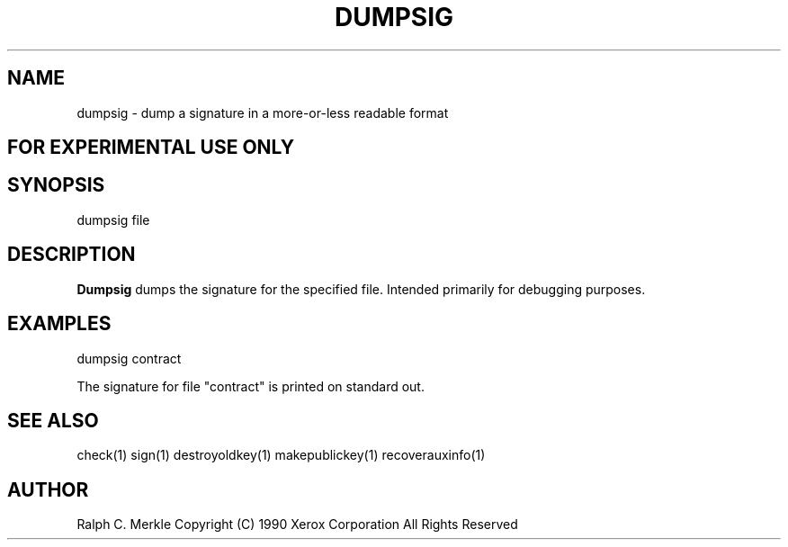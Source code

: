 .TH "DUMPSIG" 1 "May 8, 1990" "Hash Signatures"
.SH NAME
dumpsig - dump a signature in a more-or-less readable format
.SH FOR EXPERIMENTAL USE ONLY

.SH SYNOPSIS
dumpsig file
.SH DESCRIPTION
.B Dumpsig
dumps the signature for the specified file.  Intended primarily for debugging purposes.
.SH EXAMPLES
dumpsig contract
.PP
The signature for file "contract" is printed on standard out.
.SH "SEE ALSO"
check(1) sign(1) destroyoldkey(1) makepublickey(1) recoverauxinfo(1)
.SH AUTHOR
Ralph C. Merkle
Copyright (C) 1990 Xerox Corporation
All Rights Reserved
